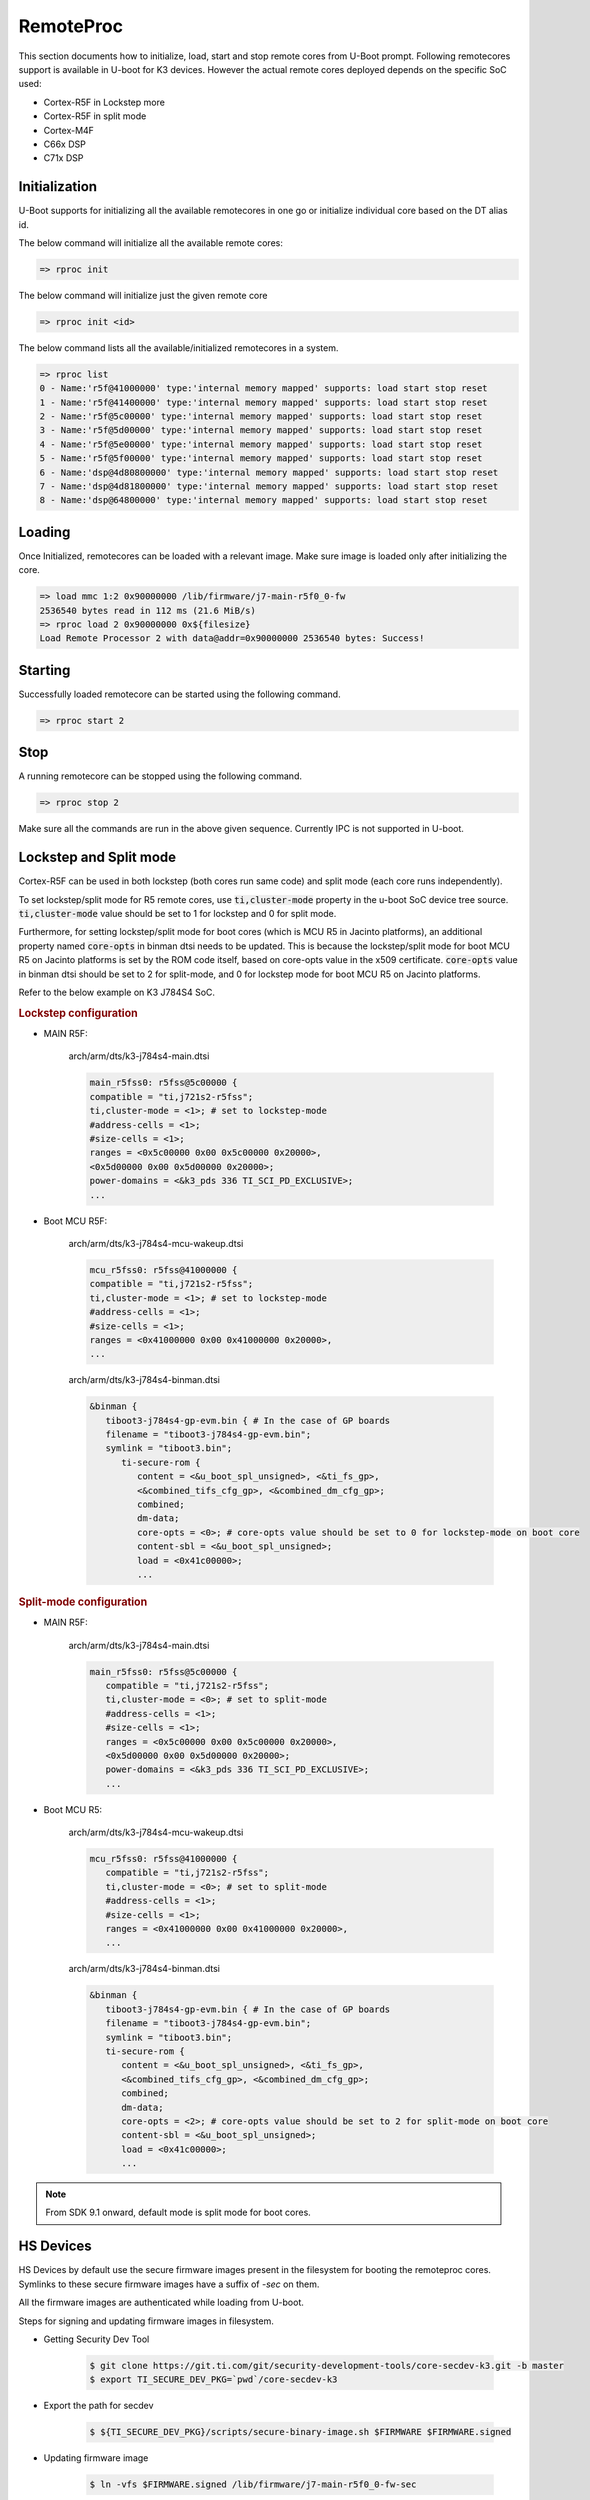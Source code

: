 RemoteProc
------------

This section documents how to initialize, load, start and stop remote cores from U-Boot prompt.
Following remotecores support is available in U-boot for K3 devices. However the actual remote
cores deployed depends on the specific SoC used:

-  Cortex-R5F in Lockstep more
-  Cortex-R5F in split mode
-  Cortex-M4F
-  C66x DSP
-  C71x DSP

Initialization
^^^^^^^^^^^^^^^

U-Boot supports for initializing all the available remotecores in one go or
initialize individual core based on the DT alias id.

The below command will initialize all the available remote cores:

.. code-block:: console

   => rproc init

The below command will initialize just the given remote core

.. code-block:: console

   => rproc init <id>

The below command lists all the available/initialized remotecores in a system.

.. code-block:: console

   => rproc list
   0 - Name:'r5f@41000000' type:'internal memory mapped' supports: load start stop reset
   1 - Name:'r5f@41400000' type:'internal memory mapped' supports: load start stop reset
   2 - Name:'r5f@5c00000' type:'internal memory mapped' supports: load start stop reset
   3 - Name:'r5f@5d00000' type:'internal memory mapped' supports: load start stop reset
   4 - Name:'r5f@5e00000' type:'internal memory mapped' supports: load start stop reset
   5 - Name:'r5f@5f00000' type:'internal memory mapped' supports: load start stop reset
   6 - Name:'dsp@4d80800000' type:'internal memory mapped' supports: load start stop reset
   7 - Name:'dsp@4d81800000' type:'internal memory mapped' supports: load start stop reset
   8 - Name:'dsp@64800000' type:'internal memory mapped' supports: load start stop reset


Loading
^^^^^^^^

Once Initialized, remotecores can be loaded with a relevant image. Make sure
image is loaded only after initializing the core.

.. code-block:: console

   => load mmc 1:2 0x90000000 /lib/firmware/j7-main-r5f0_0-fw
   2536540 bytes read in 112 ms (21.6 MiB/s)
   => rproc load 2 0x90000000 0x${filesize}
   Load Remote Processor 2 with data@addr=0x90000000 2536540 bytes: Success!


Starting
^^^^^^^^^

Successfully loaded remotecore can be started using the following command.

.. code-block:: console

   => rproc start 2

Stop
^^^^^

A running remotecore can be stopped using the following command.

.. code-block:: console

   => rproc stop 2

Make sure all the commands are run in the above given sequence. Currently IPC
is not supported in U-boot.

Lockstep and Split mode
^^^^^^^^^^^^^^^^^^^^^^^

.. ifconfig:: (CONFIG_sdk in ('SITARA')) or (CONFIG_part_variant in ('J722S'))

   .. note::

      Not relevant for this platform. Applicable to only R5 clusters with lockstep suport.

Cortex-R5F can be used in both lockstep (both cores run same code) and split
mode (each core runs independently).

To set lockstep/split mode for R5 remote cores, use :code:`ti,cluster-mode`
property in the u-boot SoC device tree source. :code:`ti,cluster-mode` value
should be set to 1 for lockstep and 0 for split mode.

Furthermore, for setting lockstep/split mode for boot cores (which is MCU R5
in Jacinto platforms), an additional property named :code:`core-opts` in binman
dtsi needs to be updated. This is because the lockstep/split mode for boot
MCU R5 on Jacinto platforms is set by the ROM code itself, based on core-opts
value in the x509 certificate. :code:`core-opts` value in binman dtsi should be
set to 2 for split-mode, and 0 for lockstep mode for boot MCU R5 on Jacinto
platforms.

Refer to the below example on K3 J784S4 SoC.

.. rubric:: Lockstep configuration

* MAIN R5F:

   arch/arm/dts/k3-j784s4-main.dtsi

   .. code-block:: dts

      main_r5fss0: r5fss@5c00000 {
      compatible = "ti,j721s2-r5fss";
      ti,cluster-mode = <1>; # set to lockstep-mode
      #address-cells = <1>;
      #size-cells = <1>;
      ranges = <0x5c00000 0x00 0x5c00000 0x20000>,
      <0x5d00000 0x00 0x5d00000 0x20000>;
      power-domains = <&k3_pds 336 TI_SCI_PD_EXCLUSIVE>;
      ...

* Boot MCU R5F:

   arch/arm/dts/k3-j784s4-mcu-wakeup.dtsi

   .. code-block:: dts

      mcu_r5fss0: r5fss@41000000 {
      compatible = "ti,j721s2-r5fss";
      ti,cluster-mode = <1>; # set to lockstep-mode
      #address-cells = <1>;
      #size-cells = <1>;
      ranges = <0x41000000 0x00 0x41000000 0x20000>,
      ...

   arch/arm/dts/k3-j784s4-binman.dtsi

   .. code-block:: dts

      &binman {
         tiboot3-j784s4-gp-evm.bin { # In the case of GP boards
         filename = "tiboot3-j784s4-gp-evm.bin";
         symlink = "tiboot3.bin";
            ti-secure-rom {
               content = <&u_boot_spl_unsigned>, <&ti_fs_gp>,
               <&combined_tifs_cfg_gp>, <&combined_dm_cfg_gp>;
               combined;
               dm-data;
               core-opts = <0>; # core-opts value should be set to 0 for lockstep-mode on boot core
               content-sbl = <&u_boot_spl_unsigned>;
               load = <0x41c00000>;
               ...

.. rubric:: Split-mode configuration

* MAIN R5F:

   arch/arm/dts/k3-j784s4-main.dtsi

   .. code-block:: dts

      main_r5fss0: r5fss@5c00000 {
         compatible = "ti,j721s2-r5fss";
         ti,cluster-mode = <0>; # set to split-mode
         #address-cells = <1>;
         #size-cells = <1>;
         ranges = <0x5c00000 0x00 0x5c00000 0x20000>,
         <0x5d00000 0x00 0x5d00000 0x20000>;
         power-domains = <&k3_pds 336 TI_SCI_PD_EXCLUSIVE>;
         ...

* Boot MCU R5:

   arch/arm/dts/k3-j784s4-mcu-wakeup.dtsi

   .. code-block:: dts

      mcu_r5fss0: r5fss@41000000 {
         compatible = "ti,j721s2-r5fss";
         ti,cluster-mode = <0>; # set to split-mode
         #address-cells = <1>;
         #size-cells = <1>;
         ranges = <0x41000000 0x00 0x41000000 0x20000>,
         ...

   arch/arm/dts/k3-j784s4-binman.dtsi

   .. code-block:: dts

      &binman {
         tiboot3-j784s4-gp-evm.bin { # In the case of GP boards
         filename = "tiboot3-j784s4-gp-evm.bin";
         symlink = "tiboot3.bin";
         ti-secure-rom {
            content = <&u_boot_spl_unsigned>, <&ti_fs_gp>,
            <&combined_tifs_cfg_gp>, <&combined_dm_cfg_gp>;
            combined;
            dm-data;
            core-opts = <2>; # core-opts value should be set to 2 for split-mode on boot core
            content-sbl = <&u_boot_spl_unsigned>;
            load = <0x41c00000>;
            ...

.. note::

   From SDK 9.1 onward, default mode is split mode for boot cores.

HS Devices
^^^^^^^^^^

HS Devices by default use the secure firmware images present in the filesystem
for booting the remoteproc cores. Symlinks to these secure firmware images have
a suffix of `-sec` on them.

All the firmware images are authenticated while loading from U-boot.

Steps for signing and updating firmware images in filesystem.

* Getting Security Dev Tool

   .. code-block:: console

      $ git clone https://git.ti.com/git/security-development-tools/core-secdev-k3.git -b master
      $ export TI_SECURE_DEV_PKG=`pwd`/core-secdev-k3

* Export the path for secdev

   .. code-block:: console

      $ ${TI_SECURE_DEV_PKG}/scripts/secure-binary-image.sh $FIRMWARE $FIRMWARE.signed

* Updating firmware image

   .. code-block:: console

      $ ln -vfs $FIRMWARE.signed /lib/firmware/j7-main-r5f0_0-fw-sec
